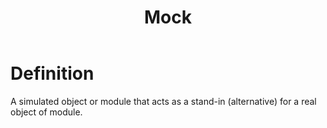 #+title: Mock

* Definition
A simulated object or module that acts as a stand-in (alternative) for a real object of module.
